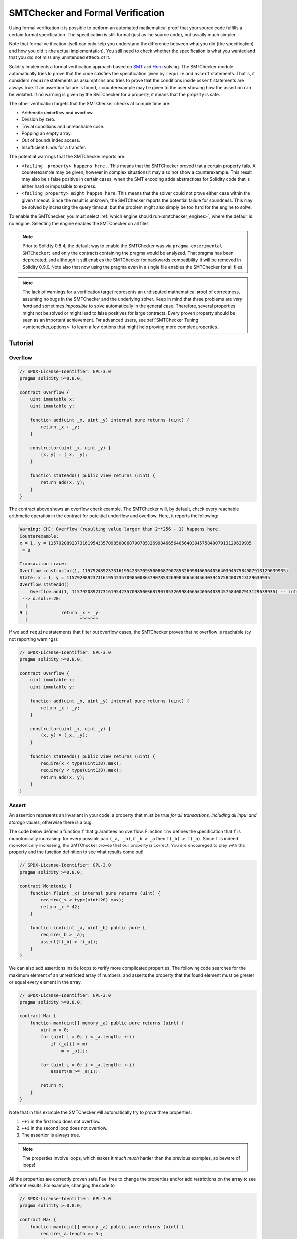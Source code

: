 .. _formal_verification:

##################################
SMTChecker and Formal Verification
##################################

Using formal verification it is possible to perform an automated mathematical
proof that your source code fulfills a certain formal specification.
The specification is still formal (just as the source code), but usually much
simpler.

Note that formal verification itself can only help you understand the
difference between what you did (the specification) and how you did it
(the actual implementation). You still need to check whether the specification
is what you wanted and that you did not miss any unintended effects of it.

Solidity implements a formal verification approach based on
`SMT <https://en.wikipedia.org/wiki/Satisfiability_modulo_theories>`_ and
`Horn <https://en.wikipedia.org/wiki/Horn-satisfiability>`_ solving.
The SMTChecker module automatically tries to prove that the code satisfies the
specification given by ``require`` and ``assert`` statements. That is, it considers
``require`` statements as assumptions and tries to prove that the conditions
inside ``assert`` statements are always true.  If an assertion failure is
found, a counterexample may be given to the user showing how the assertion can
be violated. If no warning is given by the SMTChecker for a property,
it means that the property is safe.

The other verification targets that the SMTChecker checks at compile time are:

- Arithmetic underflow and overflow.
- Division by zero.
- Trivial conditions and unreachable code.
- Popping an empty array.
- Out of bounds index access.
- Insufficient funds for a transfer.

The potential warnings that the SMTChecker reports are:

- ``<failing  property> happens here.``. This means that the SMTChecker proved that a certain property fails. A counterexample may be given, however in complex situations it may also not show a counterexample. This result may also be a false positive in certain cases, when the SMT encoding adds abstractions for Solidity code that is either hard or impossible to express.
- ``<failing property> might happen here``. This means that the solver could not prove either case within the given timeout. Since the result is unknown, the SMTChecker reports the potential failure for soundness. This may be solved by increasing the query timeout, but the problem might also simply be too hard for the engine to solve.

To enable the SMTChecker, you must select :ref:`which engine should run<smtchecker_engines>`,
where the default is no engine. Selecting the engine enables the SMTChecker on all files.

.. note::

  Prior to Solidity 0.8.4, the default way to enable the SMTChecker was via
  ``pragma experimental SMTChecker;`` and only the contracts containing the
  pragma would be analyzed. That pragma has been deprecated, and although it
  still enables the SMTChecker for backwards compatibility, it will be removed
  in Solidity 0.9.0. Note also that now using the pragma even in a single file
  enables the SMTChecker for all files.

.. note::
  The lack of warnings for a verification target represents an undisputed
  mathematical proof of correctness, assuming no bugs in the SMTChecker and
  the underlying solver. Keep in mind that these problems are
  *very hard* and sometimes *impossible* to solve automatically in the
  general case.  Therefore, several properties might not be solved or might
  lead to false positives for large contracts. Every proven property should
  be seen as an important achievement. For advanced users, see :ref:`SMTChecker Tuning <smtchecker_options>`
  to learn a few options that might help proving more complex
  properties.

********
Tutorial
********

Overflow
========

.. code-block:: Solidity

    // SPDX-License-Identifier: GPL-3.0
    pragma solidity >=0.8.0;

    contract Overflow {
        uint immutable x;
        uint immutable y;

        function add(uint _x, uint _y) internal pure returns (uint) {
            return _x + _y;
        }

        constructor(uint _x, uint _y) {
            (x, y) = (_x, _y);
        }

        function stateAdd() public view returns (uint) {
            return add(x, y);
        }
    }

The contract above shows an overflow check example.
The SMTChecker will, by default, check every reachable arithmetic operation
in the contract for potential underflow and overflow.
Here, it reports the following:

.. code-block:: bash

    Warning: CHC: Overflow (resulting value larger than 2**256 - 1) happens here.
    Counterexample:
    x = 1, y = 115792089237316195423570985008687907853269984665640564039457584007913129639935
     = 0

    Transaction trace:
    Overflow.constructor(1, 115792089237316195423570985008687907853269984665640564039457584007913129639935)
    State: x = 1, y = 115792089237316195423570985008687907853269984665640564039457584007913129639935
    Overflow.stateAdd()
        Overflow.add(1, 115792089237316195423570985008687907853269984665640564039457584007913129639935) -- internal call
     --> o.sol:9:20:
      |
    9 |             return _x + _y;
      |                    ^^^^^^^

If we add ``require`` statements that filter out overflow cases,
the SMTChecker proves that no overflow is reachable (by not reporting warnings):

.. code-block:: Solidity

    // SPDX-License-Identifier: GPL-3.0
    pragma solidity >=0.8.0;

    contract Overflow {
        uint immutable x;
        uint immutable y;

        function add(uint _x, uint _y) internal pure returns (uint) {
            return _x + _y;
        }

        constructor(uint _x, uint _y) {
            (x, y) = (_x, _y);
        }

        function stateAdd() public view returns (uint) {
            require(x < type(uint128).max);
            require(y < type(uint128).max);
            return add(x, y);
        }
    }


Assert
======

An assertion represents an invariant in your code: a property that must be true
*for all transactions, including all input and storage values*, otherwise there is a bug.

The code below defines a function ``f`` that guarantees no overflow.
Function ``inv`` defines the specification that ``f`` is monotonically increasing:
for every possible pair ``(_a, _b)``, if ``_b > _a`` then ``f(_b) > f(_a)``.
Since ``f`` is indeed monotonically increasing, the SMTChecker proves that our
property is correct. You are encouraged to play with the property and the function
definition to see what results come out!

.. code-block:: Solidity

    // SPDX-License-Identifier: GPL-3.0
    pragma solidity >=0.8.0;

    contract Monotonic {
        function f(uint _x) internal pure returns (uint) {
            require(_x < type(uint128).max);
            return _x * 42;
        }

        function inv(uint _a, uint _b) public pure {
            require(_b > _a);
            assert(f(_b) > f(_a));
        }
    }

We can also add assertions inside loops to verify more complicated properties.
The following code searches for the maximum element of an unrestricted array of
numbers, and asserts the property that the found element must be greater or
equal every element in the array.

.. code-block:: Solidity

    // SPDX-License-Identifier: GPL-3.0
    pragma solidity >=0.8.0;

    contract Max {
        function max(uint[] memory _a) public pure returns (uint) {
            uint m = 0;
            for (uint i = 0; i < _a.length; ++i)
                if (_a[i] > m)
                    m = _a[i];

            for (uint i = 0; i < _a.length; ++i)
                assert(m >= _a[i]);

            return m;
        }
    }

Note that in this example the SMTChecker will automatically try to prove three properties:

1. ``++i`` in the first loop does not overflow.
2. ``++i`` in the second loop does not overflow.
3. The assertion is always true.

.. note::
  The properties involve loops, which makes it *much much* harder than the previous
  examples, so beware of loops!

All the properties are correctly proven safe. Feel free to change the
properties and/or add restrictions on the array to see different results.
For example, changing the code to

.. code-block:: Solidity

    // SPDX-License-Identifier: GPL-3.0
    pragma solidity >=0.8.0;

    contract Max {
        function max(uint[] memory _a) public pure returns (uint) {
            require(_a.length >= 5);
            uint m = 0;
            for (uint i = 0; i < _a.length; ++i)
                if (_a[i] > m)
                    m = _a[i];

            for (uint i = 0; i < _a.length; ++i)
                assert(m > _a[i]);

            return m;
        }
    }

gives us:

.. code-block:: bash

  Warning: CHC: Assertion violation happens here.
  Counterexample:

  _a = [0, 0, 0, 0, 0]
   = 0

  Transaction trace:
  Test.constructor()
  Test.max([0, 0, 0, 0, 0])
    --> max.sol:14:4:
     |
  14 | 			assert(m > _a[i]);


State Properties
================

So far the examples only demonstrated the use of the SMTChecker over pure code,
proving properties about specific operations or algorithms.
A common type of properties in smart contracts are properties that involve the
state of the contract. Multiple transactions might be needed to make an assertion
fail for such a property.

As an example, consider a 2D grid where both axis have coordinates in the range (-2^128, 2^128 - 1).
Let us place a robot at position (0, 0). The robot can only move diagonally, one step at a time,
and cannot move outside the grid. The robot's state machine can be represented by the smart contract
below.

.. code-block:: Solidity

    // SPDX-License-Identifier: GPL-3.0
    pragma solidity >=0.8.0;

    contract Robot {
        int x = 0;
        int y = 0;

        modifier wall {
            require(x > type(int128).min && x < type(int128).max);
            require(y > type(int128).min && y < type(int128).max);
            _;
        }

        function moveLeftUp() wall public {
            --x;
            ++y;
        }

        function moveLeftDown() wall public {
            --x;
            --y;
        }

        function moveRightUp() wall public {
            ++x;
            ++y;
        }

        function moveRightDown() wall public {
            ++x;
            --y;
        }

        function inv() public view {
            assert((x + y) % 2 == 0);
        }
    }

Function ``inv`` represents an invariant of the state machine that ``x + y``
must be even.
The SMTChecker manages to prove that regardless how many commands we give the
robot, even if infinitely many, the invariant can *never* fail. The interested
reader may want to prove that fact manually as well.  Hint: this invariant is
inductive.

We can also trick the SMTChecker into giving us a path to a certain position we
think might be reachable.  We can add the property that (2, 4) is *not*
reachable, by adding the following function.

.. code-block:: Solidity

    function reach_2_4() public view {
        assert(!(x == 2 && y == 4));
    }

This property is false, and while proving that the property is false,
the SMTChecker tells us exactly *how* to reach (2, 4):

.. code-block:: bash

  Warning: CHC: Assertion violation happens here.
  Counterexample:
  x = 2, y = 4

  Transaction trace:
  Robot.constructor()
  State: x = 0, y = 0
  Robot.moveLeftUp()
  State: x = (- 1), y = 1
  Robot.moveRightUp()
  State: x = 0, y = 2
  Robot.moveRightUp()
  State: x = 1, y = 3
  Robot.moveRightUp()
  State: x = 2, y = 4
  Robot.reach_2_4()
    --> r.sol:35:4:
     |
  35 | 			assert(!(x == 2 && y == 4));
     | 			^^^^^^^^^^^^^^^^^^^^^^^^^^^

Note that the path above is not necessarily deterministic, as there are
other paths that could reach (2, 4). The choice of which path is shown
might change depending on the used solver, its version, or just randomly.

External Calls and Reentrancy
=============================

Every external call is treated as a call to unknown code by the SMTChecker.
The reasoning behind that is that even if the code of the called contract is
available at compile time, there is no guarantee that the deployed contract
will indeed be the same as the contract where the interface came from at
compile time.

In some cases, it is possible to automatically infer properties over state
variables that are still true even if the externally called code can do
anything, including reenter the caller contract.

.. code-block:: Solidity

    // SPDX-License-Identifier: GPL-3.0
    pragma solidity >=0.8.0;

    interface Unknown {
    	function run() external;
    }

    contract Mutex {
    	uint x;
    	bool lock;

    	Unknown immutable unknown;

    	constructor(Unknown _u) {
    		require(address(_u) != address(0));
    		unknown = _u;
    	}

    	modifier mutex {
    		require(!lock);
    		lock = true;
    		_;
    		lock = false;
    	}

    	function set(uint _x) mutex public {
    		x = _x;
    	}

    	function run() mutex public {
    		uint xPre = x;
    		unknown.run();
    		assert(xPre == x);
    	}
    }

The example above shows a contract that uses a mutex flag to forbid reentrancy.
The solver is able to infer that when ``unknown.run()`` is called, the contract
is already "locked", so it would not be possible to change the value of ``x``,
regardless of what the unknown called code does.

If we "forget" to use the ``mutex`` modifier on function ``set``, the
SMTChecker is able to synthesize the behavior of the externally called code so
that the assertion fails:

.. code-block:: bash

  Warning: CHC: Assertion violation happens here.
  Counterexample:
  x = 1, lock = true, unknown = 1

  Transaction trace:
  Mutex.constructor(1)
  State: x = 0, lock = false, unknown = 1
  Mutex.run()
      unknown.run() -- untrusted external call, synthesized as:
          Mutex.set(1) -- reentrant call
    --> m.sol:32:3:
     |
  32 | 		assert(xPre == x);
     | 		^^^^^^^^^^^^^^^^^


.. _smtchecker_options:

*****************************
SMTChecker Options and Tuning
*****************************

Timeout
=======

The SMTChecker uses a hardcoded resource limit (``rlimit``) chosen per solver,
which is not precisely related to time. We chose the ``rlimit`` option as the default
because it gives more determinism guarantees than time inside the solver.

This options translates roughly to "a few seconds timeout" per query. Of course many properties
are very complex and need a lot of time to be solved, where determinism does not matter.
If the SMTChecker does not manage to solve the contract properties with the default ``rlimit``,
a timeout can be given in milliseconds via the CLI option ``--model-checker-timeout <time>`` or
the JSON option ``settings.modelChecker.timeout=<time>``, where 0 means no timeout.

Verification Targets
====================

The types of verification targets created by the SMTChecker can also be
customized via the CLI option ``--model-checker-target <targets>`` or the JSON
option ``settings.modelChecker.targets=<targets>``.
In the CLI case, ``<targets>`` is a no-space-comma-separated list of one or
more verification targets, and an array of one or more targets as strings in
the JSON input.
The keywords that represent the targets are:

- Assertions: ``assert``.
- Arithmetic underflow: ``underflow``.
- Arithmetic overflow: ``overflow``.
- Division by zero: ``divByZero``.
- Trivial conditions and unreachable code: ``constantCondition``.
- Popping an empty array: ``popEmptyArray``.
- Out of bounds array/fixed bytes index access: ``outOfBounds``.
- Insufficient funds for a transfer: ``balance``.
- All of the above: ``default`` (CLI only).

A common subset of targets might be, for example:
``--model-checker-targets assert,overflow``.

There is no precise heuristic on how and when to split verification targets,
but it can be useful especially when dealing with large contracts.

Verified Contracts
==================

By default all the deployable contracts in the given sources are analyzed separately as
the one that will be deployed. This means that if a contract has many direct
and indirect inheritance parents, all of them will be analyzed on their own,
even though only the most derived will be accessed directly on the blockchain.
This causes an unnecessary burden on the SMTChecker and the solver.  To aid
cases like this, users can specify which contracts should be analyzed as the
deployed one. The parent contracts are of course still analyzed, but only in
the context of the most derived contract, reducing the complexity of the
encoding and generated queries. Note that abstract contracts are by default
not analyzed as the most derived by the SMTChecker.

The chosen contracts can be given via a comma-separated list (whitespace is not
allowed) of <source>:<contract> pairs in the CLI:
``--model-checker-contracts "<source1.sol:contract1>,<source2.sol:contract2>,<source2.sol:contract3>"``,
and via the object ``settings.modelChecker.contracts`` in the :ref:`JSON input<compiler-api>`,
which has the following form:

.. code-block:: none

  contracts
  {
      "source1.sol": ["contract1"],
      "source2.sol": ["contract2", "contract3"]
  }


.. _smtchecker_engines:

Natspec Function Abstraction
============================

Certain functions including common math methods such as ``pow``
and ``sqrt`` may be too complex to be analyzed in a fully automated way.
These functions can be annotated with Natspec tags that indicate to the
SMTChecker that these functions should be abstracted. This means that the
body of the function is not used, and when called, the function will:

- Return a nondeterministic value, and either keep the state variables unchanged if the abstracted function is view/pure, or also set the state variables to nondeterministic values otherwise. This can be used via the annotation ``/// @custom:smtchecker abstract-function-nondet``.
- Act as an uninterpreted function. This means that the semantics of the function (given by the body) are ignored, and the only property this function has is that given the same input it guarantees the same output. This is currently under development and will be available via the annotation ``/// @custom:smtchecker abstract-function-uf``.

Model Checking Engines
======================

The SMTChecker module implements two different reasoning engines, a Bounded
Model Checker (BMC) and a system of Constrained Horn Clauses (CHC).  Both
engines are currently under development, and have different characteristics.
The engines are independent and every property warning states from which engine
it came. Note that all the examples above with counterexamples were
reported by CHC, the more powerful engine.

By default both engines are used, where CHC runs first, and every property that
was not proven is passed over to BMC. You can choose a specific engine via the CLI
option ``--model-checker-engine {all,bmc,chc,none}`` or the JSON option
``settings.modelChecker.engine={all,bmc,chc,none}``.

Bounded Model Checker (BMC)
---------------------------

The BMC engine analyzes functions in isolation, that is, it does not take the
overall behavior of the contract over multiple transactions into account when
analyzing each function.  Loops are also ignored in this engine at the moment.
Internal function calls are inlined as long as they are not recursive, directly
or indirectly. External function calls are inlined if possible. Knowledge
that is potentially affected by reentrancy is erased.

The characteristics above make BMC prone to reporting false positives,
but it is also lightweight and should be able to quickly find small local bugs.

Constrained Horn Clauses (CHC)
------------------------------

A contract's Control Flow Graph (CFG) is modelled as a system of
Horn clauses, where the life cycle of the contract is represented by a loop
that can visit every public/external function non-deterministically. This way,
the behavior of the entire contract over an unbounded number of transactions
is taken into account when analyzing any function. Loops are fully supported
by this engine. Internal function calls are supported, and external function
calls assume the called code is unknown and can do anything.

The CHC engine is much more powerful than BMC in terms of what it can prove,
and might require more computing resources.


*******************************
Abstraction and False Positives
*******************************

The SMTChecker implements abstractions in an incomplete and sound way: If a bug
is reported, it might be a false positive introduced by abstractions (due to
erasing knowledge or using a non-precise type). If it determines that a
verification target is safe, it is indeed safe, that is, there are no false
negatives (unless there is a bug in the SMTChecker).

If a target cannot be proven you can try to help the solver by using the tuning
options in the previous section.
If you are sure of a false positive, adding ``require`` statements in the code
with more information may also give some more power to the solver.

SMT Encoding and Types
======================

The SMTChecker encoding tries to be as precise as possible, mapping Solidity types
and expressions to their closest `SMT-LIB <http://smtlib.cs.uiowa.edu/>`_
representation, as shown in the table below.

+-----------------------+--------------------------------+-----------------------------+
|Solidity type          |SMT sort                        |Theories                     |
+=======================+================================+=============================+
|Boolean                |Bool                            |Bool                         |
+-----------------------+--------------------------------+-----------------------------+
|intN, uintN, address,  |Integer                         |LIA, NIA                     |
|bytesN, enum, contract |                                |                             |
+-----------------------+--------------------------------+-----------------------------+
|array, mapping, bytes, |Tuple                           |Datatypes, Arrays, LIA       |
|string                 |(Array elements, Integer length)|                             |
+-----------------------+--------------------------------+-----------------------------+
|struct                 |Tuple                           |Datatypes                    |
+-----------------------+--------------------------------+-----------------------------+
|other types            |Integer                         |LIA                          |
+-----------------------+--------------------------------+-----------------------------+

Types that are not yet supported are abstracted by a single 256-bit unsigned
integer, where their unsupported operations are ignored.

For more details on how the SMT encoding works internally, see the paper
`SMT-based Verification of Solidity Smart Contracts <https://github.com/leonardoalt/text/blob/master/solidity_isola_2018/main.pdf>`_.

Function Calls
==============

In the BMC engine, function calls to the same contract (or base contracts) are
inlined when possible, that is, when their implementation is available.  Calls
to functions in other contracts are not inlined even if their code is
available, since we cannot guarantee that the actual deployed code is the same.

The CHC engine creates nonlinear Horn clauses that use summaries of the called
functions to support internal function calls. External function calls are treated
as calls to unknown code, including potential reentrant calls.

Complex pure functions are abstracted by an uninterpreted function (UF) over
the arguments.

+-----------------------------------+--------------------------------------+
|Functions                          |BMC/CHC behavior                      |
+===================================+======================================+
|``assert``                         |Verification target.                  |
+-----------------------------------+--------------------------------------+
|``require``                        |Assumption.                           |
+-----------------------------------+--------------------------------------+
|internal call                      |BMC: Inline function call.            |
|                                   |CHC: Function summaries.              |
+-----------------------------------+--------------------------------------+
|external call to known code        |BMC: Inline function call or          |
|                                   |erase knowledge about state variables |
|                                   |and local storage references.         |
|                                   |CHC: Assume called code is unknown.   |
|                                   |Try to infer invariants that hold     |
|                                   |after the call returns.               |
+-----------------------------------+--------------------------------------+
|Storage array push/pop             |Supported precisely.                  |
|                                   |Checks whether it is popping an       |
|                                   |empty array.                          |
+-----------------------------------+--------------------------------------+
|ABI functions                      |Abstracted with UF.                   |
+-----------------------------------+--------------------------------------+
|``addmod``, ``mulmod``             |Supported precisely.                  |
+-----------------------------------+--------------------------------------+
|``gasleft``, ``blockhash``,        |Abstracted with UF.                   |
|``keccak256``, ``ecrecover``       |                                      |
|``ripemd160``                      |                                      |
+-----------------------------------+--------------------------------------+
|pure functions without             |Abstracted with UF                    |
|implementation (external or        |                                      |
|complex)                           |                                      |
+-----------------------------------+--------------------------------------+
|external functions without         |BMC: Erase state knowledge and assume |
|implementation                     |result is nondeterminisc.             |
|                                   |CHC: Nondeterministic summary.        |
|                                   |Try to infer invariants that hold     |
|                                   |after the call returns.               |
+-----------------------------------+--------------------------------------+
|transfer                           |BMC: Checks whether the contract's    |
|                                   |balance is sufficient.                |
|                                   |CHC: does not yet perform the check.  |
+-----------------------------------+--------------------------------------+
|others                             |Currently unsupported                 |
+-----------------------------------+--------------------------------------+

Using abstraction means loss of precise knowledge, but in many cases it does
not mean loss of proving power.

::

    // SPDX-License-Identifier: GPL-3.0
    pragma solidity >=0.8.0;

    contract Recover
    {
        function f(
            bytes32 hash,
            uint8 _v1, uint8 _v2,
            bytes32 _r1, bytes32 _r2,
            bytes32 _s1, bytes32 _s2
        ) public pure returns (address) {
            address a1 = ecrecover(hash, _v1, _r1, _s1);
            require(_v1 == _v2);
            require(_r1 == _r2);
            require(_s1 == _s2);
            address a2 = ecrecover(hash, _v2, _r2, _s2);
            assert(a1 == a2);
            return a1;
        }
    }

In the example above, the SMTChecker is not expressive enough to actually
compute ``ecrecover``, but by modelling the function calls as uninterpreted
functions we know that the return value is the same when called on equivalent
parameters. This is enough to prove that the assertion above is always true.

Abstracting a function call with an UF can be done for functions known to be
deterministic, and can be easily done for pure functions.  It is however
difficult to do this with general external functions, since they might depend
on state variables.

Reference Types and Aliasing
============================

Solidity implements aliasing for reference types with the same :ref:`data
location<data-location>`.
That means one variable may be modified through a reference to the same data
area.
The SMTChecker does not keep track of which references refer to the same data.
This implies that whenever a local reference or state variable of reference
type is assigned, all knowledge regarding variables of the same type and data
location is erased.
If the type is nested, the knowledge removal also includes all the prefix base
types.

::

    // SPDX-License-Identifier: GPL-3.0
    pragma solidity >=0.8.0;

    contract Aliasing
    {
        uint[] array1;
        uint[][] array2;
        function f(
            uint[] memory a,
            uint[] memory b,
            uint[][] memory c,
            uint[] storage d
        ) internal {
            array1[0] = 42;
            a[0] = 2;
            c[0][0] = 2;
            b[0] = 1;
            // Erasing knowledge about memory references should not
            // erase knowledge about state variables.
            assert(array1[0] == 42);
            // However, an assignment to a storage reference will erase
            // storage knowledge accordingly.
            d[0] = 2;
            // Fails as false positive because of the assignment above.
            assert(array1[0] == 42);
            // Fails because `a == b` is possible.
            assert(a[0] == 2);
            // Fails because `c[i] == b` is possible.
            assert(c[0][0] == 2);
            assert(d[0] == 2);
            assert(b[0] == 1);
        }
        function g(
            uint[] memory a,
            uint[] memory b,
            uint[][] memory c,
            uint x
        ) public {
            f(a, b, c, array2[x]);
        }
    }

After the assignment to ``b[0]``, we need to clear knowledge about ``a`` since
it has the same type (``uint[]``) and data location (memory).  We also need to
clear knowledge about ``c``, since its base type is also a ``uint[]`` located
in memory. This implies that some ``c[i]`` could refer to the same data as
``b`` or ``a``.

Notice that we do not clear knowledge about ``array`` and ``d`` because they
are located in storage, even though they also have type ``uint[]``.  However,
if ``d`` was assigned, we would need to clear knowledge about ``array`` and
vice-versa.

**********************
Real World Assumptions
**********************

Some scenarios can be expressed in Solidity and the EVM, but are expected to
never occur in practice.
One of such cases is the length of a dynamic storage array overflowing during a
push: If the ``push`` operation is applied to an array of length 2^256 - 1, its
length silently overflows.
However, this is unlikely to happen in practice, since the operations required
to grow the array to that point would take billions of years to execute.
